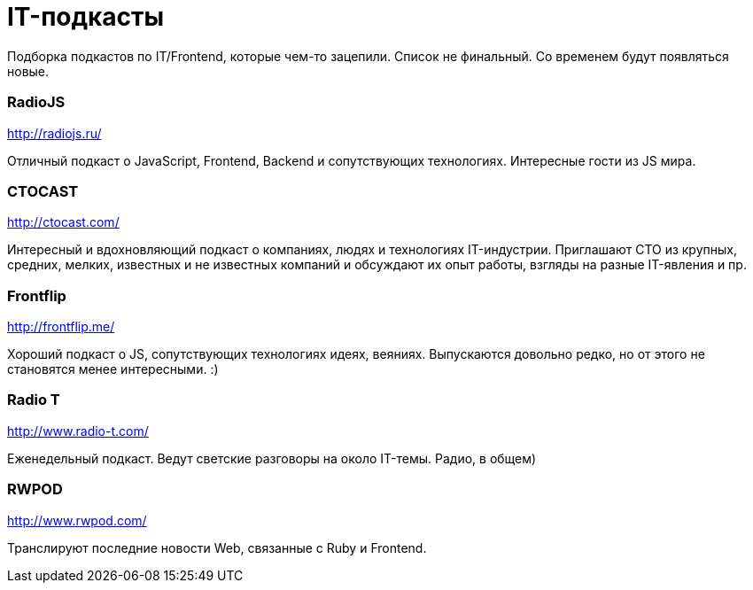 # IT-подкасты

:hp-tags: IT, Tech, Frontend, Backend, Podcast, Relax

Подборка подкастов по IT/Frontend, которые чем-то зацепили. Список не финальный. Со временем будут появляться новые.

### RadioJS
http://radiojs.ru/

Отличный подкаст о JavaScript, Frontend, Backend и сопутствующих технологиях. Интересные гости из JS мира.

### CTOCAST
http://ctocast.com/

Интересный и вдохновляющий подкаст о компаниях, людях и технологиях IT-индустрии. Приглашают CTO из крупных, средних, мелких, известных и не известных компаний и обсуждают их опыт работы, взгляды на разные IT-явления и пр.

### Frontflip
http://frontflip.me/

Хороший подкаст о JS, сопутствующих технологиях идеях, веяниях. Выпускаются довольно редко, но от этого не становятся менее интересными. :)

### Radio T
http://www.radio-t.com/

Еженедельный подкаст. Ведут светские разговоры на около IT-темы. Радио, в общем)

### RWPOD
http://www.rwpod.com/

Транслируют последние новости Web, связанные с Ruby и Frontend.
